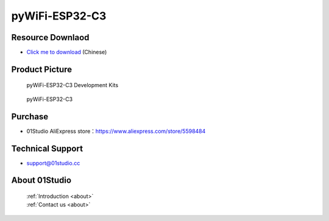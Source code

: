 
pyWiFi-ESP32-C3
======================

Resource Downlaod
------------------
* `Click me to download <https://01studio-1258570164.cos.ap-guangzhou.myqcloud.com/Resource_Download_EN/MicroPython/08-pyWiFi-ESP32-C3/%E9%9B%B6%E4%B8%80%E7%A7%91%E6%8A%80%EF%BC%8801Studio%EF%BC%89MicroPython%E5%BC%80%E5%8F%91%E5%A5%97%E4%BB%B6%EF%BC%88%E5%9F%BA%E4%BA%8EESP32-C3%E5%B9%B3%E5%8F%B0%EF%BC%89%E9%85%8D%E5%A5%97%E8%B5%84%E6%96%99.rar>`_ (Chinese)

Product Picture
----------------

.. figure:: media/pyWiFi-ESP32-C3_kits.png

  pyWiFi-ESP32-C3 Development Kits
  
.. figure:: media/pyWiFi-ESP32-C3.png
   
  pyWiFi-ESP32-C3
  

Purchase
--------------
- 01Studio AliExpress store：https://www.aliexpress.com/store/5598484


Technical Support
------------------
- support@01studio.cc


About 01Studio
--------------

  | :ref:`Introduction <about>`  
  | :ref:`Contact us <about>`
